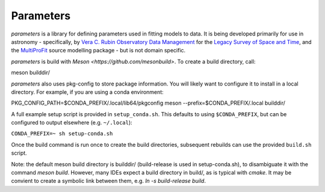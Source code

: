 Parameters
#######

*parameters* is a library for defining parameters used in fitting
models to data. It is being developed primarily for use in astronomy - 
specifically, by
`Vera C. Rubin Observatory Data Management <https://www.lsst.org/about/dm>`_ 
for the `Legacy Survey of Space and Time <https://www.lsst.org/about>`_, and the
`MultiProFit <https://github.com/lsst-dm/multiprofit/>`_ source modelling 
package - but is not domain specific.

*parameters* is build with `Meson <https://github.com/mesonbuild>`. To 
create a build directory, call:

meson builddir/

*parameters* also uses pkg-config to store package information. You will likely
want to configure it to install in a local directory. For example, if you are
using a conda environment:

PKG_CONFIG_PATH=$CONDA_PREFIX/.local/lib64/pkgconfig meson --prefix=$CONDA_PREFIX/.local builddir/

A full example setup script is provided in ``setup_conda.sh``.
This defaults to  using ``$CONDA_PREFIX``, but can be configured to output
elsewhere (e.g. ``~/.local``):

``CONDA_PREFIX=~ sh setup-conda.sh``

Once the build command is run once to create the build directories, subsequent
rebuilds can use the provided ``build.sh`` script.

Note: the default meson build directory is builddir/ (build-release is used in
setup-conda.sh), to disambiguate it with the command `meson build`. However,
many IDEs expect a build directory in build/, as is typical with `cmake`.
It may be convient to create a symbolic link between them, e.g.
`ln -s build-release build`.

